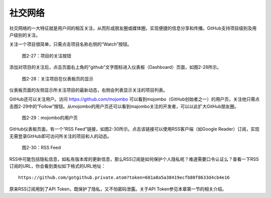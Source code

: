 社交网络
===============

社交网络的一大特征就是用户间的相互关注，从而形成朋友圈或媒体圈，实现便捷的信息分享和传播。GitHub支持项目级别及用户级别的关注。

关注一个项目很简单，只需点击项目名称右侧的“Watch”按钮。

.. figure:: /images/join-github/watch-project.png
   :scale: 100

   图2-27：项目的关注按钮

添加对项目的关注后，点击页面右上角的“github”文字图标进入仪表板（Dashboard）页面，如图2-28所示。

.. figure:: /images/join-github/dashboard-with-watched-prj.png
   :scale: 100

   图2-28：关注项目在仪表板页的显示

仪表板页面的左侧显示所关注项目的最新动态，右侧会列表显示关注的项目列表。

GitHub还可以关注用户。访问 https://github.com/mojombo 可以看到mojombo（GitHub创始者之一）的用户页，关注他只需点击图2-29中的“Follow”按钮。从mojombo的用户页还可以看到majombo关注的开发者，可以以此扩大GitHub朋友圈。

.. figure:: /images/join-github/github-mojombo.png
   :scale: 100

   图2-29：mojombo的用户页

GitHub仪表板页面，有一个“RSS Feed”链接，如图2-30所示。点击该链接可以使用RSS客户端（如Google Reader）订阅，实现无需登录GitHub即可访问所关注的项目和人的动态。

.. figure:: /images/join-github/rss-feed.png
   :scale: 100

   图2-30：RSS Feed

RSS中可能包括隐私信息，如私有版本库的更新信息，那么RSS订阅是如何保护个人隐私呢？难道需要口令认证么？查看一下RSS订阅的URL，你会看到类似如下格式的URL地址：

::

  https://github.com/gotgithub.private.atom?token=681a8a5a38419ecfb80f8633d4cb4e16

原来RSS订阅用到了API Token，既保护了隐私，又不怕密码泄露。关于API Token参见本章第一节的相关介绍。
